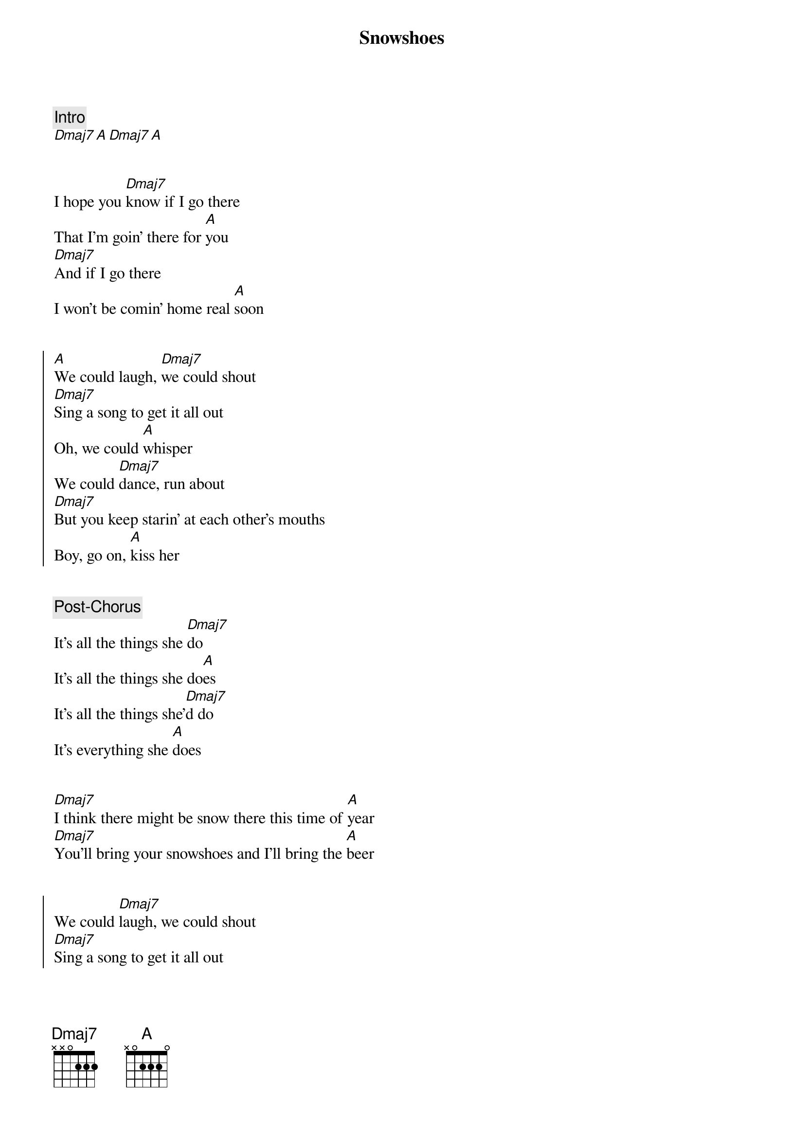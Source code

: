 {title: Snowshoes}
{artist: Caamp}
{capo: 2}

{comment: Intro}
[Dmaj7][A][Dmaj7][A]


{start_of_verse}
I hope you [Dmaj7]know if I go there
That I'm goin’ there for [A]you
[Dmaj7]And if I go there
I won't be comin' home real [A]soon
{end_of_verse}


{start_of_chorus}
[A]We could laugh, [Dmaj7]we could shout
[Dmaj7]Sing a song to get it all out
Oh, we could [A]whisper
We could [Dmaj7]dance, run about
[Dmaj7]But you keep starin’ at each other's mouths
Boy, go on, [A]kiss her
{end_of_chorus}


{comment: Post-Chorus}
It's all the things she [Dmaj7]do
It's all the things she do[A]es
It's all the things she'[Dmaj7]d do
It's everything she [A]does


{start_of_verse}
[Dmaj7]I think there might be snow there this time of [A]year
[Dmaj7]You'll bring your snowshoes and I’ll bring the [A]beer
{end_of_verse}


{start_of_chorus}
We could [Dmaj7]laugh, we could shout
[Dmaj7]Sing a song to get it all out
Oh, we could [A]whisper (Whisper)
We could [Dmaj7]dance, run about
[Dmaj7]But you keep starin’ at each other's mouths
Boy, go on [A]kiss her (Kiss her)
{end_of_chorus}


{comment: Post-Chorus}
It’s all the things she[Dmaj7]do
It's everything she [A]does
It's all that we've bee[Dmaj7]n through
The things that make u[A]s, us
Go on, get it now[Dmaj7]


{comment: Outro}
[Dmaj7] [A] [Dmaj7] [A]
[Dmaj7] [A] [Dmaj7] [A]
[Dmaj7]

